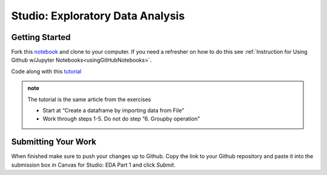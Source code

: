 Studio: Exploratory Data Analysis
=================================

Getting Started
---------------

Fork this `notebook <https://github.com/speudusa/IMDB-Studio/blob/main/IMDB-Studio.ipynb>`__ and 
clone to your computer.  If you need a refresher on how to do this 
see :ref:`Instruction for Using Github w/Jupyter Notebooks<usingGitHubNotebooks>`.

Code along with this `tutorial <https://www.analyticsvidhya.com/blog/2021/05/a-comprehensive-guide-to-data-analysis-using-pandas-hands-on-data-analysis-on-imdb-movies-data/>`__ 

.. admonition:: note
   
   The tutorial is the same article from the exercises  

   * Start at “Create a dataframe by importing data from File”
   * Work through steps 1-5.  Do not do step “6. Groupby operation”

Submitting Your Work
--------------------

When finished make sure to push your changes up to Github. Copy the link to your Github 
repository and paste it into the submission box in Canvas for Studio: EDA Part 1 
and click *Submit*.